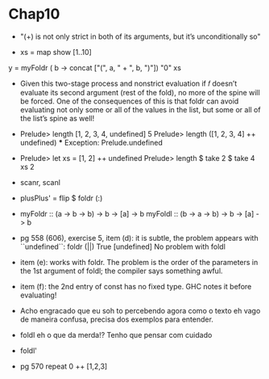* Chap10

 - "(+) is not only strict in both of its arguments, but it’s unconditionally so"

 - xs = map show [1..10]
y = myFoldr (\a b -> concat ["(", a, " + ", b, ")"])
      "0" xs

  - Given this two-stage process and nonstrict evaluation
    if
    𝑓 doesn’t evaluate its second argument (rest of the fold), no
    more of the spine will be forced. One of the consequences of
    this is that foldr can avoid evaluating not only some or all of
    the values in the list, but some or all of the list’s spine as well!

  - Prelude> length [1, 2, 3, 4, undefined]
    5
    Prelude> length ([1, 2, 3, 4] ++ undefined)
    *** Exception: Prelude.undefined

  - Prelude> let xs = [1, 2] ++ undefined
    Prelude> length $ take 2 $ take 4 xs
    2

  - scanr, scanl

  - plusPlus' = flip $ foldr (:)

  - myFoldr :: (a -> b -> b) -> b -> [a] -> b
    myFoldl :: (b -> a -> b) -> b -> [a] -> b

  - pg 558 (606), exercise 5, item (d): 
    it is subtle, the problem appears with ``undefined``:
    foldr (||) True [undefined]
    No problem with foldl

  - item (e): works with foldr. The problem is the order of the parameters in the 1st argument of foldl; the compiler says something awful. 

  - item (f): the 2nd entry of const has no fixed type. GHC notes it before evaluating!

  - Acho engracado que eu soh to percebendo agora como o texto eh vago de maneira confusa, precisa dos exemplos para entender.

  - foldl eh o que da merda!? Tenho que pensar com cuidado

  - foldl'

  - pg 570 
    repeat 0 ++ [1,2,3]
